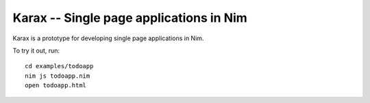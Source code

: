 Karax -- Single page applications in Nim
========================================

Karax is a prototype for developing single page applications in Nim.

To try it out, run::

  cd examples/todoapp
  nim js todoapp.nim
  open todoapp.html
